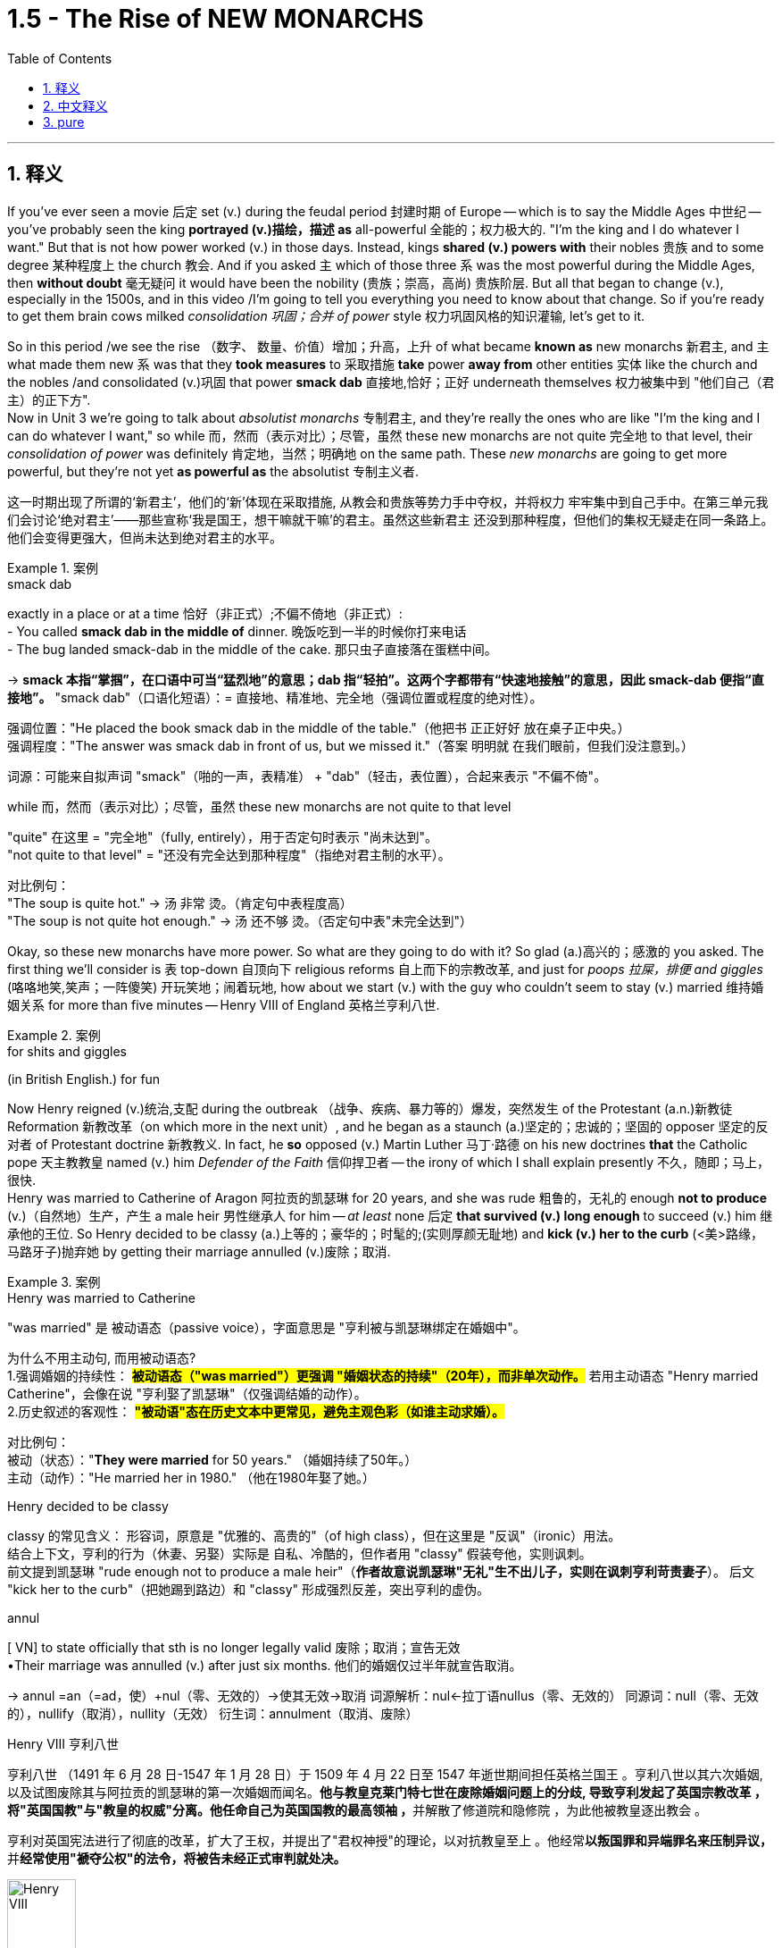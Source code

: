 
= 1.5 - The Rise of NEW MONARCHS
:toc: left
:toclevels: 3
:sectnums:
:stylesheet: ../../myAdocCss.css

'''

== 释义

If you've ever seen a movie 后定 set (v.) during the feudal period 封建时期 of Europe -- which is to say the Middle Ages 中世纪 -- you've probably seen the king *portrayed (v.)描绘，描述 as* all-powerful 全能的；权力极大的. "I'm the king and I do whatever I want." But that is not how power worked (v.) in those days. Instead, kings *shared (v.) powers with* their nobles 贵族 and to some degree 某种程度上 the church 教会. And if you asked `主` which of those three `系` was the most powerful during the Middle Ages, then *without doubt* 毫无疑问 it would have been the nobility (贵族；崇高，高尚) 贵族阶层.  But all that began to change (v.), especially in the 1500s, and in this video /I'm going to tell you everything you need to know about that change. So if you're ready to get them brain cows milked _consolidation 巩固；合并 of power_ style 权力巩固风格的知识灌输, let's get to it. +

So in this period /we see the rise （数字、 数量、价值）增加；升高，上升 of what became *known as* new monarchs 新君主, and `主` what made them new `系` was that they *took measures* to 采取措施 *take* power *away from* other entities 实体 like the church and the nobles /and consolidated (v.)巩固 that power *smack dab* 直接地,恰好；正好 underneath themselves 权力被集中到 ​​"他们自己（君主）的正下方"​.  +
Now in Unit 3 we're going to talk about _absolutist monarchs_ 专制君主, and they're really the ones who are like "I'm the king and I can do whatever I want," so while 而，然而（表示对比）；尽管，虽然 these new monarchs are not quite 完全地 to that level, their _consolidation of power_ was definitely 肯定地，当然；明确地 on the same path. These _new monarchs_ are going to get more powerful, but they're not yet *as powerful as* the absolutist 专制主义者. +

[.my2]
这一时期出现了所谓的‘新君主’，他们的‘新’体现在采取措施, 从教会和贵族等势力手中夺权，并将权力 ​​牢牢集中到自己手中​​。在第三单元我们会讨论‘绝对君主’——那些宣称‘我是国王，想干嘛就干嘛’的君主。虽然这些新君主 ​​还没到那种程度​​，但他们的集权无疑走在同一条路上。他们会变得更强大，但尚未达到绝对君主的水平。

[.my1]
.案例
====
.smack dab
exactly in a place or at a time 恰好（非正式）;不偏不倚地（非正式）: +
- You called *smack dab in the middle of* dinner. 晚饭吃到一半的时候你打来电话 +
- The bug landed smack-dab in the middle of the cake.
那只虫子直接落在蛋糕中间。 +

-> *smack 本指“掌掴”，在口语中可当“猛烈地”的意思；dab 指“轻拍”。这两个字都带有“快速地接触”的意思，因此 smack-dab 便指“直接地”。*
"smack dab"​​（口语化短语）：
​​= 直接地、精准地、完全地​​（强调位置或程度的绝对性）。

强调位置​​："He placed the book ​​smack dab​​ in the middle of the table."（他把书 ​​正正好好​​ 放在桌子正中央。） +
强调程度​​："The answer was ​​smack dab​​ in front of us, but we missed it."（答案 ​​明明就​​ 在我们眼前，但我们没注意到。）

词源​​：可能来自拟声词 ​​"smack"​​（啪的一声，表精准） + ​​"dab"​​（轻击，表位置），合起来表示 ​​"不偏不倚"​​。

.while 而，然而（表示对比）；尽管，虽然 these new monarchs are not quite to that level

​"quite"​​ 在这里 = ​​"完全地"​​（fully, entirely），用于否定句时表示 ​​"尚未达到"​​。 +
​​"not quite to that level"​​ = ​​"还没有完全达到那种程度"​​（指绝对君主制的水平）。

对比例句​​： +
"The soup is ​​quite​​ hot." → 汤 ​​非常​​ 烫。（肯定句中表程度高） +
"The soup is ​​not quite​​ hot enough." → 汤 ​​还不够​​ 烫。（否定句中表"未完全达到"）

====

Okay, so these new monarchs have more power. So what are they going to do with it? So glad (a.)高兴的；感激的 you asked. The first thing we'll consider is `表` top-down 自顶向下 religious reforms 自上而下的宗教改革, and just for _poops 拉屎，排便 and giggles_ (咯咯地笑,笑声；一阵傻笑) 开玩笑地；闹着玩地, how about we start (v.) with the guy who couldn't seem to stay (v.) married 维持婚姻关系 for more than five minutes -- Henry VIII of England 英格兰亨利八世. +

[.my1]
.案例
====
.for shits and giggles
(in British English.) for fun
====

Now Henry reigned (v.)统治,支配 during the outbreak （战争、疾病、暴力等的）爆发，突然发生 of the Protestant (a.n.)新教徒 Reformation 新教改革（on which more in the next unit）, and he began as a staunch (a.)坚定的；忠诚的；坚固的 opposer 坚定的反对者 of Protestant doctrine 新教教义. In fact, he *so* opposed (v.) Martin Luther 马丁·路德 on his new doctrines *that* the Catholic pope 天主教教皇 named (v.) him _Defender of the Faith_ 信仰捍卫者 -- the irony of which I shall explain presently 不久，随即；马上，很快.  +
Henry was married to Catherine of Aragon 阿拉贡的凯瑟琳 for 20 years, and she was rude 粗鲁的，无礼的 enough *not to produce* (v.)（自然地）生产，产生 a male heir 男性继承人 for him -- _at least_ none 后定 *that survived (v.) long enough* to succeed (v.) him 继承他的王位. So Henry decided to be classy (a.)上等的；豪华的；时髦的;(实则厚颜无耻地) and *kick (v.) her to the curb* (<美>路缘，马路牙子)抛弃她 by getting their marriage annulled (v.)废除；取消. +

[.my1]
.案例
====
.Henry was married to Catherine
​"was married"​​ 是 ​​被动语态​​（passive voice），字面意思是 ​​"亨利被与凯瑟琳绑定在婚姻中"​​。

为什么不用主动句, 而用被动语态? +
1.​强调婚姻的持续性​​：
*#被动语态（"was married"）更强调 ​​"婚姻状态的持续"​​（20年），而非单次动作。#*
若用主动语态 ​​"Henry married Catherine"​​，会像在说 ​​"亨利娶了凯瑟琳"​​（仅强调结婚的动作）。 +
2.历史叙述的客观性​​：
*#"被动语"态在历史文本中更常见，避免主观色彩（如谁主动求婚）。#*


对比例句​​： +
被动（状态）："*They were married* for 50 years." （婚姻持续了50年。） +
主动（动作）："He married her in 1980." （他在1980年娶了她。） +

.Henry decided to be classy
classy 的常见含义​​：
形容词，原意是 ​​"优雅的、高贵的"​​（of high class），但在这里是 ​​"反讽"（ironic）用法​​。 +
结合上下文，亨利的行为（休妻、另娶）实际是 ​​自私、冷酷的​​，但作者用 ​​"classy"​​ 假装夸他，实则讽刺。 +
前文提到凯瑟琳 ​​"rude enough not to produce a male heir"​​（*作者故意说凯瑟琳"无礼"生不出儿子，实则在讽刺亨利苛责妻子*）。
后文 ​​"kick her to the curb"​​（把她踢到路边）和 ​​"classy"​​ 形成强烈反差，突出亨利的虚伪。

.annul
[ VN] to state officially that sth is no longer legally valid 废除；取消；宣告无效 +
•Their marriage was annulled (v.) after just six months. 他们的婚姻仅过半年就宣告取消。

-> annul =an（=ad，使）+nul（零、无效的）→使其无效→取消 词源解析：nul←拉丁语nullus（零、无效的） 同源词：null（零、无效的），nullify（取消），nullity（无效） 衍生词：annulment（取消、废除）

.Henry VIII 亨利八世
亨利八世 （1491 年 6 月 28 日-1547 年 1 月 28 日）于 1509 年 4 月 22 日至 1547 年逝世期间担任英格兰国王 。亨利八世以其六次婚姻, 以及试图废除其与阿拉贡的凯瑟琳的第一次婚姻而闻名。**他与教皇克莱门特七世在废除婚姻问题上的分歧, 导致亨利发起了英国宗教改革 ，将"英国国教"与"教皇的权威"分离。他任命自己为英国国教的最高领袖 ，**并解散了修道院和隐修院 ，为此他被教皇逐出教会 。

亨利对英国宪法进行了彻底的改革，扩大了王权，并提出了"君权神授"的理论，以对抗教皇至上 。他经常**以叛国罪和异端罪名来压制异议，**并**经常使用"褫夺公权"的法令，将被告未经正式审判就处决。**

image:/img/Henry VIII.jpg[,30%]
====

But Catherine happened to be the daughter of the Catholic monarchs 天主教君主 of Spain, and they began *putting pressure on* 施加压力 the pope to deny (v.)the annulment (取消；废除) 拒绝废除婚姻, which he did.  +
But things got even more complicated when Henry's mistress 情妇 Anne Boleyn 安妮·博林 became pregnant, and again *sticking 将…刺入（或插入）；刺；戳；插入 with* 紧跟，不离开（某人，以便得到帮助） his classy 上等的；豪华的；时髦的 moves, Henry divorced (v.)与（某人）离婚 Catherine and married Anne Boleyn. So the pope *went ahead* and declared (v.) _that marriage_ illegal 非法的, and Henry bit (v.)咬 his thumb 拇指 right back at the pope 对教皇表示蔑视, and that's when the English Parliament 英国议会 *passed (v.) a law* making Henry the head of the Church of England 英格兰教会领袖. And as head of the state church 国教领袖, wouldn't you know it 你难道不知道吗?你猜怎么着?, Henry was _positively 绝对地；乐观地；赞成地 fine_ （指行为、建议、决定）可接受;（表示满意）很好，不错，满意 with the divorce and remarriage 再婚. +

[.my1]
.案例
====
.Henry bit (v.) his thumb right back at the pope
这句话是一个 ​​英语习语（idiom）​​，字面意思是 ​​"亨利对着教皇咬大拇指"​​，但实际上它来源于莎士比亚时代的 ​​侮辱性手势​​，类似于今天的 ​​"竖中指"​​ 或 ​​比划侮辱性动作​​。

在莎士比亚的戏剧 ​​《罗密欧与朱丽叶》（Romeo and Juliet）​​ 中，有一个场景是蒙太古家族的仆人 ​​"咬大拇指"（bite his thumb）​​ 挑衅卡普莱特家族的人。 +
"I do bite (v.) my thumb, sir, but not at you, sir."
（“我的确咬了拇指，但不是冲您咬的。”） +
含义​​：这是一种 ​​公开的侮辱​​，类似于今天的 ​​"呸"​​ 或 ​​"挑衅"​​。


类似表达（现代英语中的对应说法）​​

- "thumb his nose at"​​（轻蔑地对待）:
"Henry thumbed his nose at the pope."
- "defy"​​（公然反抗）:
"Henry defied the pope."
- "give the finger to"​​（竖中指，更粗俗的表达）:
"Henry gave the finger to the pope."

"right back"​​ 强调 ​​"立即反击"​​，表示亨利 ​​不甘示弱​​。

.wouldn’t you know it, Henry was positively fine with the divorce and remarriage.
Wouldn't you know it  直译是 ​​"你难道不知道吗？"​​，但实际使用时通常不表示疑问，而是 ​​一种讽刺、无奈或意料之中的感叹​​，类似于中文的： +
​​"你猜怎么着？"​​ +
​​"果然不出所料"​​ +
​​"不出意外的话，果然……"​ +
====

Okay, now `主` all that `系` is just set up 建立,设立,铺垫 for what we're talking about here, which is how did new monarchs like Henry *consolidate (v.) power* through 凭借 top-down religious reform? And here's how he did it. The Treason Act 叛国法案 was passed (v.) 后定 that made it _a capital (a.)可处死刑的 crime_ 死罪 to refuse (v.) *to recognize* (v.) the Church of England *as* the official state church 官方国教. Now many English folks remained (v.) Catholic 天主教徒, but they *had to* kind of *keep it* on the down low 低调行事. +

[.my2]
好了，这些都是我们要讨论的内容，即像亨利这样的"新君主", 是如何通过自上而下的宗教改革来巩固权力的？他是这样做的。《叛国罪法案》的通过, 将拒绝承认英国国教为国教的行为, 定为死罪。现在很多英国人仍然是天主教徒，但他们不得不保持低调。

[.my1]
.案例
====
.keep it on the down low
​​"on the down low"​​（缩写：​​DL​​）是美国俚语（slang），原意是 ​​"低调、秘密进行"​​，常用于描述 ​​不公开的事情​​。 +
可能源自 ​​"down"（低） + "low"（隐秘）​​，强调 ​​"不张扬、不让人知道"​​。

维基百科的解释: Down-low ，有时缩写为 DL ，是一个非裔美国人俚语 ，一般用于非裔美国人社区 ，通常指男性性亚文化群体 ，他们通常认为自己是异性恋. 他们一般避免透露他们的同性性行为. Down-low 被视为“一种印象管理.

*“down-low” 一词起源于非裔美国人群体 ，最初用来形容“任何形式的圆滑、隐秘的行为，包括异性恋关系中的不忠 ”。  +
在医学研究中，该术语用于识别男男性行为者 (MSM) 中的"性认同"与"行为不一致"的情况。*
====

Now let me quickly *fill out 补充完整 the story* in England here. After Mary Tudor 玛丽·都铎 became queen /and tried to wrench (v.)扭转 England back to Catholicism 天主教（again, there's top-down religious reform）, Elizabeth I 伊丽莎白一世 rose (v.)to the throne 登上王位. Elizabeth *went ahead* and ended (v.) the persecution 迫害 of Anglican (a.n.)英国国教徒 bishops 圣公会主教 that occurred (v.) during her predecessor's 前任，前辈 reign 前任统治时期 /and steered (v.)操纵,掌方向盘,引导 England back to Anglicanism 英国国教 -- which is to say (v.) Protestantism 新教. Now real quick 现在快速地讲一下, when I say Anglicanism 英国国教 I'm talking about _the Anglican Church_ 圣公会, which is just another term for _the Church of England_. Don't get confused. +

image:/img/svg 001.svg[,100%]




Anyway, Elizabeth also *consolidated (v.) power* through top-down religious reform in something called _the Act 法令，法案 of Uniformity_ 统一法案, *under which* English subjects 英国臣民 had to attend (v.)经常去，定期去(学校、教堂等) Anglican church services (n.)圣公会礼拜 once a week /or *pay (v.) a fine* 罚款. Okay, so `主` top-down religious reform `系` was _one way_ these new monarchs *consolidated (v.) power*. +

`主` Another way they did it `系` was by being the only entity  实体，独立存在体 后定 *responsible for* _taxation_ 税收 and _the extension of bureaucratic power_ 官僚权力扩张. Now *in case* 如果,以防万一 you don't know what a bureaucracy 官僚机构 is, let me just tell you real quick 非常快地. So the monarch 君主 has the power to tax (v.)征税 his or her citizens, for example.

Now how is that monarch going to get all of those taxes 君主是如何得到这些税收的呢? Like is the queen gonna *go from door to door* collecting (v.) them 女王会挨家挨户地收集它们吗? No. Is the king going to order (v.) all of his subjects 臣民 to bring (v.) their taxes to his castle 城堡，堡垒 /and drop (v.) them at the door? No. Most people really couldn't travel (v.) in those days.

So what is the monarch going to do? Create (v.) a bureaucracy. This is a group of officials 官员 *whose job it is* to make sure the people are following (v.) the law 遵守法律. So it's the dozens or hundreds of folks in the bureaucracy 后定 that are going *to go out* and *figure out* how to get (v.) taxes from the people *into* the national treasury 财政部,国库. And just to be clear 澄清一下, the bureaucracy is not just a tax thing -- it's there *to make sure that* all the laws are executed (v.)执行. +

[.my1]
.案例
====
.This is a group of officials *whose job it is* to make sure the people are following the law. 这句中, *whose job it is* to make sure 为什么里面有个 it? 如果说成 whose job is to make sure 可以吗?

这里的 "it" 是一个 "形式主语"（dummy subject），真正的主语是 "to make sure the people are following the law"，但因为 "to make sure..." 太长了，为了让句子更自然，英语里常把它放在后面，用 "it" 来占位。

这个结构常出现在表达“某人/某物的任务/职责是做某事”时，句式为： +
*someone's job/role/responsibility it is to do something*

举几个例子来帮助理解：

- It's your job to lock the door, not mine.
→（主语是 “to lock the door”，但用 “it” 形式占位）
- Do you know *whose responsibility it is* to call the police?

你可以这样理解它的运作方式： +
原本的句子结构可能是： "`主` To make sure the people are following the law `系` is whose job." (这种结构不太自然) +
为了使句子更自然，我们引入形式主语 "it"： "*_It_ is whose job* _to make sure the people are following the law_." +
将 "whose job" 提前，形成疑问句或定语从句的结构： "*Whose job it is* to make sure the people are following the law." +

====

So I reckon (v.)认为,把……看作 we *ought to* look at a couple of examples of how this works. In Spain, Ferdinand and Isabella 斐迪南和伊莎贝拉 *assumed (v.)承担（责任）；就（职）；取得（权力） the throne* 登上王位 promptly 迅速地 /and began their _consolidation of power_ by establishing (v.) national taxes on _the sale or exchange of property_ 财产买卖或交换税 /and creating (v.) a massive bureaucracy 庞大的官僚机构 which was *responsible for* _collecting taxes_ and _deciding (v.)决定；裁决 questions of justice_ 司法问题. +

In France /we see similar methods being used -- namely 即 taxation and bureaucracy -- but `主` something 后定 *specific (a.)特定的；特有的，独特的 from* France you should know `系` is _the Concordat 协定；宗派间的协约 of Bologna_ 博洛尼亚协约 in 1516. This was an agreement between Francis I 弗朗索瓦一世 and Pope Leo X 教皇利奥十世 concerning (v.)关于，涉及 taxation and the church. In this agreement, the pope *got the right* to collect (v.) income from the French Catholic Church 法国天主教会, while Francis *got the right* to appoint (v.) church officials 任命教会官员, which *restricted (v.) their right* to communicate (v.) with the pope directly 直接与教皇沟通的权利. +

Now `主` the third way _new monarchs_ *consolidated (v.) power* `系` was by *assuming (v.)担（责任）；就（职）；取得（权力） the right* to determine (v.)决定，控制 the religion 宗教 of their subjects. You know, when I say religion /I don't mean that some European monarchs were like "I think we'll be Hindu 印度教教徒" -- no, the choice was really *between* Catholic 天主教 *and* Protestant Christianity 新教.  +
Now `主` a significant document 重要文件 to know (v.) *in this regard* 在这方面；在这一点上,关于这一点 `系` is _the Peace of Augsburg_ 奥格斯堡和约 signed in 1555. This *gave* individual rulers in the Holy Roman Empire 神圣罗马帝国 *the right* to decide (v.) whether their subjects （尤指君主制国家的）国民，臣民 would be Catholic or Lutheran 路德宗的, which was the earliest strain （动、植物的）系，品系，品种；（疾病的）类型;流派 of Protestantism 新教. +



Now monarchs weren't the only ones 后定 *gaining (v.) power* during this time. You also saw the rise in power of commercial and professional groups 商业和职业团体 as well, and with this new power they begin playing a greater role in political affairs 政治事务. Now the group you should *focus on* here is merchants and bankers 商人和银行家, especially in the Italian and German states. In Italy, more particularly in Florence 佛罗伦萨, you should know the Medici family 美第奇家族, who essentially established the banking industry 银行业 there. In Augsburg 奥格斯堡 and the German states, the Fugger family 富格尔家族 established the banking industry there. +

Now the way they were able to gain power was because _with the rise of_ the money economy 货币经济, all that money *was flowing (v.) through their hands* 流经他们之手 because they were the bankers. That fostered (v.)促进；培养 a very close alliance 联盟 between those groups and the monarchs, which allowed these bankers to exercise (v.) increased political power 行使更大的政治权力. +

Now `主` the last change you need to know under the heading of new monarchies 新君主制 `系` was the rise of the concept of _the secular  (a.)非宗教的，世俗的；现实世界的 state_ 世俗国家概念的兴起. Now a secular state 世俗国家 is a state in which the church has _little to no_ 很少；几乎没有 political influence 政治影响力. This new idea began in the fragmented (a.)分裂的 Italian states, and soon the debate would *be taken up* 开始从事（某项活动）,被…讨论  by French, British, and Dutch authors as well. In Italy, Machiavelli 马基雅维利 championed (v.)拥护 republicanism 共和主义 in his book _Discourses on the First Ten Books of Titus Livy_ 《论李维》. Republicanism 共和主义；共和政治, in case you don't know, is a government structure 政府结构 in which _elected (a.) representatives_ 民选代表 *make the laws* and they *wield (v.) the power* 行使权力 by the consent of the governed 得到被统治者的同意. +

On _the opposite (a.) side_ 相反的观点 was Jean Bodin 让·博丹 of France, and he thought (v.) `主` _the best structure for a secular state 世俗国家 `系` was one_ where the monarch ruled (v.) absolutely 绝对统治 -- and *not only* that, *but* the kings would rule (v.) by _divine (a.)神的，天赐的 right_ 君权神授, which is to say (v.) _the king ruled (v.) as a kind of substitute 替代品，代替物 for God_ 作为上帝的替身进行统治. +

Okay, here's my playlist 播放列表 for Unit One, and that is definitely where you should go next. Click right here to grab my AP Euro review pack 美国大学预修课程欧洲历史复习资料包, which has everything you need to get an A in your class and a five on your exam. I'll catch you on the flip-flop. Heimler out. +

'''

== 中文释义

如果你曾经看过以欧洲"封建时期"（也就是**#中世纪#**）为背景的电影，你可能会看到国王被描绘成拥有绝对权力的形象。“我是国王，我想做什么就做什么。” 但**在那个时代，权力的运作并非如此。相反，#国王与贵族, 以及在一定程度上与教会共享权力。#**如果你问在**##中世纪这三者中谁最有权力，毫无疑问是贵族。##但这一切开始发生改变，尤其是在16世纪，**在这个视频中，我会告诉你关于这种改变你需要知道的一切。所以，如果你准备好以巩固权力的方式让自己的大脑运转起来，那我们开始吧。 +

**#在这个时期，我们看到了所谓## “新君主” 的崛起，##他们之所以被称为 “新”，是因为##他们采取措施, 从教会和贵族等其他实体手中夺取权力，并将权力集中在自己手中。###**现在，在第三单元我们会谈到**##"专制君主"，他们才是真正说 “我是国王，我想做什么就做什么” 的人，所以虽然这些"新君主"还没有达到那种程度，但他们巩固权力的过程肯定是朝着那个方向发展的。##这些"新君主"的权力越来越大，但他们还没有"专制君主"那么强大。** +

好的，**这些"新君主"拥有了更多权力。那么他们要用这些权力做什么呢？**很高兴你问了这个问题。我们**首先要考虑的是"自上而下"的宗教改革，**为了找点乐子，我们从那个婚姻似乎都维持不了五分钟的人开始——英格兰的亨利八世（Henry VIII）。 +

*亨利八世在位期间正值"新教改革"爆发*（我们会在下一单元详细讨论），他一开始是"新教教义"的坚定反对者。事实上，他非常反对马丁·路德（Martin Luther）的新教义，以至于天主教教皇授予他 “信仰的捍卫者” 的称号——我很快会解释这个称号的讽刺之处。亨利八世与阿拉贡的凯瑟琳（Catherine of Aragon）结婚20年，而她很 “粗鲁” 地没有为他生下男性继承人——至少没有一个能活到继承他王位的。所以亨利八世决定 “优雅” 地把她甩了，宣布他们的婚姻无效。 +

但凯瑟琳恰好是西班牙天主教君主的女儿，他们开始向教皇施压，要求教皇拒绝批准离婚，教皇照做了。但事情变得更加复杂，因为亨利八世的情妇安妮·博林（Anne Boleyn）怀孕了，亨利八世再次采取了他所谓 “优雅” 的行动，与凯瑟琳离婚并娶了安妮·博林。于是**教皇宣布这段婚姻不合法，亨利八世则毫不示弱地与教皇对抗，就在这时，##英国议会通过了一项法律，让亨利八世成为了英格兰教会（Church of England）的领袖。##作为国教的领袖，**你知道吗，亨利八世当然对离婚和再婚没有意见。 +

好的，现在所有这些, 只是为我们这里要讨论的内容做铺垫，也就是**像亨利八世这样的"新君主", 是如何通过"自上而下"的宗教改革, 来巩固权力的呢？**他是这样做的。**《叛国罪法案》通过了，拒绝承认英格兰教会为国教者, 被定为死罪。**现在很多英国人仍然是天主教徒，但他们不得不低调行事。 +

现在让我快速补充一下英格兰的情况。玛丽·都铎（Mary Tudor）成为女王后，试图让英格兰回归"天主教"（这又是自上而下的宗教改革），伊丽莎白一世（Elizabeth I）登上了王位。伊丽莎白一世结束了她前任在位期间 对"圣公会"主教的迫害，并让英格兰重新回到了圣公会（Anglicanism）——也就是"新教"。快速说明一下，当我说"圣公会"（Anglicanism）时，我说的是"英格兰教会"（Anglican Church），这是"英格兰教会"的另一种说法，不要混淆。 +

不管怎样，伊丽莎白一世也通过自上而下的宗教改革, 来巩固权力，这体现在一项名为《统一法案》的法案中，根据这项法案，英国臣民必须每周参加圣公会的礼拜，否则就要支付罚款。好的，所以**自上而下的宗教改革, 是这些新君主巩固权力的一种方式。** +

**他们巩固权力的另一种方式, 是成为唯一负责"征税"和"扩大官僚权力"的实体。**如果你不知道什么是官僚机构，让我快速告诉你。例如，*##君主有权对他或她的臣民征税。那么君主要如何征收所有这些税呢？##难道女王要挨家挨户去收税吗？不。国王要命令他的所有臣民把税送到他的城堡门口吗？也不。在那个时代，大多数人真的无法出行。那么君主该怎么做呢？##创建一个官僚机构。这是一群官员，他们的工作是确保人们遵守法律。所以是官僚机构里的几十或几百个人, 要走出去, 想办法把人们的税征上来存入国库。##需要明确的是，#官僚机构不仅仅与"税收"有关——它的存在是为了确保所有法律都能得到执行。(中国早在秦始皇时期就做到了这一点.)#* +

所以我认为我们应该看几个例子，看看这是如何运作的。在西班牙，费迪南德和伊莎贝拉迅速登上王位，通过对财产的出售或交换, 征收国家税，并创建了一个庞大的官僚机构, 来负责收税, 和裁决司法问题，开始巩固他们的权力。 +

*在法国，我们看到了类似的方法——也就是征税, 和建立官僚机构*——但你应该知道法国的一个具体事件，那就是**1516年的《博洛尼亚教务专约》**（Concordat of Bologna）。这是弗朗索瓦一世（Francis I）和教皇利奥十世（Pope Leo X）之间, 关于税收和教会的一项协议。*在这项协议中，教皇获得了"从法国天主教会,收取收入"的权利，而法国国王弗朗索瓦,获得了"任命教会官员"的权利，这限制了"法国教会官员"与"教皇"直接沟通的权利。(法王对教皇: 要钱可以, 要人事权没有.)* +

**"新君主"巩固权力的第三种方式, 是假定有权"决定他们臣民的宗教信仰"。**你知道，当我说宗教时，我不是说一些欧洲君主会说 “我觉得我们应该成为印度教徒”——不，**选择实际上是在"天主教"和"新教"之间。**在这方面，有一个重要的文件需要知道，那就是**1555年签署的《奥格斯堡和约》（Peace of Augsburg）。这项和约, 赋予了神圣罗马帝国的个别统治者, 决定他们的臣民是"天主教徒"还是"路德教徒"（#路德教是"新教"最早的一支#）的权利。** +

现在，**在这个时期，君主并不是唯一获得权力的群体。我们也看到了"商业和专业团体"权力的上升，凭借这种新权力，他们开始在政治事务中, 发挥更大的作用。**现在你应该关注的群体是**商人和银行家，尤其是在意大利和德国的一些邦国。**在意大利，更具体地说是**在佛罗伦萨，**你应该知道**美第奇家族（Medici family），他们基本上在那里建立了银行业。**在奥格斯堡和德国的一些邦国，富格尔家族（Fugger family）建立了银行业。 +

**他们获得权力的方式是，随着货币经济的兴起，所有的钱都经过他们的手，因为他们是银行家。这促进了这些团体与君主之间非常紧密的联盟，这使得这些银行家能够行使更大的政治权力。* +

在"新君主制"这个标题下，你需要知道的**##最后一个变化, 是"世俗国家概念"的兴起。一个世俗国家是指"教会几乎没有政治影响力"的国家。##这个新思想, 始于四分五裂的意大利邦国，很快法国、英国和荷兰的作家也开始讨论这个问题。**在意大利，*马基雅维利*（Machiavelli）在他的《论李维罗马史前十书》（Discourses on the First Ten Books of Titus Livy)中**#倡导"共和主义"#。**共和主义，如果你不知道的话，*是一种政府结构，#在这种结构中，选举产生的代表, 制定法律，并在"被统治者"的同意下,行使权力。#* +

*与之相反的是法国的让·博丹（Jean Bodin），他认为"世俗国家"的最佳结构, 是"君主绝对统治"的结构——不仅如此，国王将通过"神权"进行统治，也就是说国王作为上帝的替代者, 进行统治。(君权神授)* +

好的，这是我第一单元的播放列表，这绝对是你接下来应该去看的地方。点击这里获取我的AP欧洲历史复习资料包，它包含了你在课堂上取得A的成绩以及在五月份的考试中获得5分所需的一切内容。回头见。海姆勒（Heimler）下线。 +

'''

== pure

If you've ever seen a movie set during the feudal period of Europe -- which is to say the Middle Ages -- you've probably seen the king portrayed as all-powerful. "I'm the king and I do whatever I want." But that is not how power worked in those days. Instead, kings shared powers with their nobles and to some degree the church. And if you asked which of those three was the most powerful during the Middle Ages, then without doubt it would have been the nobility. But all that began to change, especially in the 1500s, and in this video I'm going to tell you everything you need to know about that change. So if you're ready to get them brain cows milked consolidation of power style, let's get to it.

So in this period we see the rise of what became known as new monarchs, and what made them new was that they took measures to take power away from other entities like the church and the nobles and consolidated that power smack dab underneath themselves. Now in Unit 3 we're going to talk about absolutist monarchs, and they're really the ones who are like "I'm the king and I can do whatever I want," so while these new monarchs are not quite to that level, their consolidation of power was definitely on the same path. These new monarchs are going to get more powerful, but they're not yet as powerful as the absolutist.

Okay, so these new monarchs have more power. So what are they going to do with it? So glad you asked. The first thing we'll consider is top-down religious reforms, and just for poops and giggles, how about we start with the guy who couldn't seem to stay married for more than five minutes -- Henry VIII of England.

Now Henry reigned during the outbreak of the Protestant Reformation (on which more in the next unit), and he began as a staunch opposer of Protestant doctrine. In fact, he so opposed Martin Luther on his new doctrines that the Catholic pope named him Defender of the Faith -- the irony of which I shall explain presently. Henry was married to Catherine of Aragon for 20 years, and she was rude enough not to produce a male heir for him -- at least none that survived long enough to succeed him. So Henry decided to be classy and kick her to the curb by getting their marriage annulled.

But Catherine happened to be the daughter of the Catholic monarchs of Spain, and they began putting pressure on the pope to deny the annulment, which he did. But things got even more complicated when Henry's mistress Anne Boleyn became pregnant, and again sticking with his classy moves, Henry divorced Catherine and married Anne Boleyn. So the pope went ahead and declared that marriage illegal, and Henry bit his thumb right back at the pope, and that's when the English Parliament passed a law making Henry the head of the Church of England. And as head of the state church, wouldn't you know it, Henry was positively fine with the divorce and remarriage.

Okay, now all that is just set up for what we're talking about here, which is how did new monarchs like Henry consolidate power through top-down religious reform? And here's how he did it. The Treason Act was passed that made it a capital crime to refuse to recognize the Church of England as the official state church. Now many English folks remained Catholic, but they had to kind of keep it on the down low.

Now let me quickly fill out the story in England here. After Mary Tudor became queen and tried to wrench England back to Catholicism (again, there's top-down religious reform), Elizabeth I rose to the throne. Elizabeth went ahead and ended the persecution of Anglican bishops that occurred during her predecessor's reign and steered England back to Anglicanism -- which is to say Protestantism. Now real quick, when I say Anglicanism I'm talking about the Anglican Church, which is just another term for the Church of England. Don't get confused.

Anyway, Elizabeth also consolidated power through top-down religious reform in something called the Act of Uniformity, under which English subjects had to attend Anglican church services once a week or pay a fine. Okay, so top-down religious reform was one way these new monarchs consolidated power.

Another way they did it was by being the only entity responsible for taxation and the extension of bureaucratic power. Now in case you don't know what a bureaucracy is, let me just tell you real quick. So the monarch has the power to tax his or her citizens, for example. Now how is that monarch going to get all of those taxes? Like is the queen gonna go from door to door collecting them? No. Is the king going to order all of his subjects to bring their taxes to his castle and drop them at the door? No. Most people really couldn't travel in those days. So what is the monarch going to do? Create a bureaucracy. This is a group of officials whose job it is to make sure the people are following the law. So it's the dozens or hundreds of folks in the bureaucracy that are going to go out and figure out how to get taxes from the people into the national treasury. And just to be clear, the bureaucracy is not just a tax thing -- it's there to make sure that all the laws are executed.

So I reckon we ought to look at a couple of examples of how this works. In Spain, Ferdinand and Isabella assumed the throne promptly and began their consolidation of power by establishing national taxes on the sale or exchange of property and creating a massive bureaucracy which was responsible for collecting taxes and deciding questions of justice.

In France we see similar methods being used -- namely taxation and bureaucracy -- but something specific from France you should know is the Concordat of Bologna in 1516. This was an agreement between Francis I and Pope Leo X concerning taxation and the church. In this agreement, the pope got the right to collect income from the French Catholic Church, while Francis got the right to appoint church officials, which restricted their right to communicate with the pope directly.

Now the third way new monarchs consolidated power was by assuming the right to determine the religion of their subjects. You know, when I say religion I don't mean that some European monarchs were like "I think we'll be Hindu" -- no, the choice was really between Catholic and Protestant Christianity. Now a significant document to know in this regard is the Peace of Augsburg signed in 1555. This gave individual rulers in the Holy Roman Empire the right to decide whether their subjects would be Catholic or Lutheran, which was the earliest strain of Protestantism.

Now monarchs weren't the only ones gaining power during this time. You also saw the rise in power of commercial and professional groups as well, and with this new power they begin playing a greater role in political affairs. Now the group you should focus on here is merchants and bankers, especially in the Italian and German states. In Italy, more particularly in Florence, you should know the Medici family, who essentially established the banking industry there. In Augsburg and the German states, the Fugger family established the banking industry there.

Now the way they were able to gain power was because with the rise of the money economy, all that money was flowing through their hands because they were the bankers. That fostered a very close alliance between those groups and the monarchs, which allowed these bankers to exercise increased political power.

Now the last change you need to know under the heading of new monarchies was the rise of the concept of the secular state. Now a secular state is a state in which the church has little to no political influence. This new idea began in the fragmented Italian states, and soon the debate would be taken up by French, British, and Dutch authors as well. In Italy, Machiavelli championed republicanism in his book Discourses on the First Ten Books of Titus Livy. Republicanism, in case you don't know, is a government structure in which elected representatives make the laws and they wield the power by the consent of the governed.

On the opposite side was Jean Bodin of France, and he thought the best structure for a secular state was one where the monarch ruled absolutely -- and not only that, but the kings would rule by divine right, which is to say the king ruled as a kind of substitute for God.

Okay, here's my playlist for Unit One, and that is definitely where you should go next. Click right here to grab my AP Euro review pack, which has everything you need to get an A in your class and a five on your exam. I'll catch you on the flip-flop. Heimler out.

'''